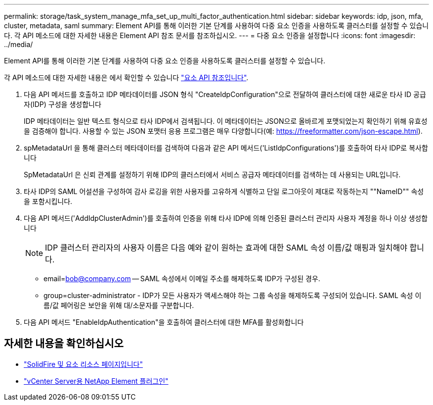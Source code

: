 ---
permalink: storage/task_system_manage_mfa_set_up_multi_factor_authentication.html 
sidebar: sidebar 
keywords: idp, json, mfa, cluster, metadata, saml 
summary: Element API를 통해 이러한 기본 단계를 사용하여 다중 요소 인증을 사용하도록 클러스터를 설정할 수 있습니다. 각 API 메소드에 대한 자세한 내용은 Element API 참조 문서를 참조하십시오. 
---
= 다중 요소 인증을 설정합니다
:icons: font
:imagesdir: ../media/


[role="lead"]
Element API를 통해 이러한 기본 단계를 사용하여 다중 요소 인증을 사용하도록 클러스터를 설정할 수 있습니다.

각 API 메소드에 대한 자세한 내용은 에서 확인할 수 있습니다 link:../api/index.html["요소 API 참조입니다"].

. 다음 API 메서드를 호출하고 IDP 메타데이터를 JSON 형식 "CreateIdpConfiguration"으로 전달하여 클러스터에 대한 새로운 타사 ID 공급자(IDP) 구성을 생성합니다
+
IDP 메타데이터는 일반 텍스트 형식으로 타사 IDP에서 검색됩니다. 이 메타데이터는 JSON으로 올바르게 포맷되었는지 확인하기 위해 유효성을 검증해야 합니다. 사용할 수 있는 JSON 포맷터 응용 프로그램은 매우 다양합니다(예: https://freeformatter.com/json-escape.html).

. spMetadataUrl 을 통해 클러스터 메타데이터를 검색하여 다음과 같은 API 메서드('ListIdpConfigurations')를 호출하여 타사 IDP로 복사합니다
+
SpMetadataUrl 은 신뢰 관계를 설정하기 위해 IDP의 클러스터에서 서비스 공급자 메타데이터를 검색하는 데 사용되는 URL입니다.

. 타사 IDP의 SAML 어설션을 구성하여 감사 로깅을 위한 사용자를 고유하게 식별하고 단일 로그아웃이 제대로 작동하는지 ""NameID"" 속성을 포함시킵니다.
. 다음 API 메서드('AddIdpClusterAdmin')를 호출하여 인증을 위해 타사 IDP에 의해 인증된 클러스터 관리자 사용자 계정을 하나 이상 생성합니다
+

NOTE: IDP 클러스터 관리자의 사용자 이름은 다음 예와 같이 원하는 효과에 대한 SAML 속성 이름/값 매핑과 일치해야 합니다.

+
** email=bob@company.com -- SAML 속성에서 이메일 주소를 해제하도록 IDP가 구성된 경우.
** group=cluster-administrator - IDP가 모든 사용자가 액세스해야 하는 그룹 속성을 해제하도록 구성되어 있습니다. SAML 속성 이름/값 페어링은 보안을 위해 대/소문자를 구분합니다.


. 다음 API 메서드 "EnableIdpAuthentication"을 호출하여 클러스터에 대한 MFA를 활성화합니다




== 자세한 내용을 확인하십시오

* https://www.netapp.com/data-storage/solidfire/documentation["SolidFire 및 요소 리소스 페이지입니다"^]
* https://docs.netapp.com/us-en/vcp/index.html["vCenter Server용 NetApp Element 플러그인"^]

